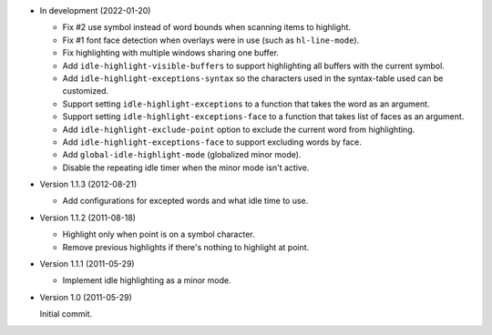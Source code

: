 - In development (2022-01-20)

  - Fix #2 use symbol instead of word bounds when scanning items to highlight.
  - Fix #1 font face detection when overlays were in use (such as ``hl-line-mode``).
  - Fix highlighting with multiple windows sharing one buffer.
  - Add ``idle-highlight-visible-buffers`` to support highlighting all buffers with the current symbol.
  - Add ``idle-highlight-exceptions-syntax`` so the characters used in the syntax-table used can be customized.
  - Support setting ``idle-highlight-exceptions`` to a function that takes the word as an argument.
  - Support setting ``idle-highlight-exceptions-face`` to a function that takes list of faces as an argument.
  - Add ``idle-highlight-exclude-point`` option to exclude the current word from highlighting.
  - Add ``idle-highlight-exceptions-face`` to support excluding words by face.
  - Add ``global-idle-highlight-mode`` (globalized minor mode).
  - Disable the repeating idle timer when the minor mode isn't active.

- Version 1.1.3 (2012-08-21)

  - Add configurations for excepted words and what idle time to use.

- Version 1.1.2 (2011-08-18)

  - Highlight only when point is on a symbol character.
  - Remove previous highlights if there's nothing to highlight at point.

- Version 1.1.1 (2011-05-29)

  - Implement idle highlighting as a minor mode.

- Version 1.0 (2011-05-29)

  Initial commit.
